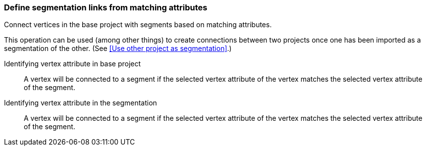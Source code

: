 ### Define segmentation links from matching attributes

Connect vertices in the base project with segments based on matching attributes.

This operation can be used (among other things) to create connections between two projects once
one has been imported as a segmentation of the other.
(See <<Use other project as segmentation>>.)

====
[[base_id_attr]] Identifying vertex attribute in base project::
A vertex will be connected to a segment if the selected vertex attribute of the vertex
matches the selected vertex attribute of the segment.

[[seg_id_attr]] Identifying vertex attribute in the segmentation::
A vertex will be connected to a segment if the selected vertex attribute of the vertex
matches the selected vertex attribute of the segment.
====
